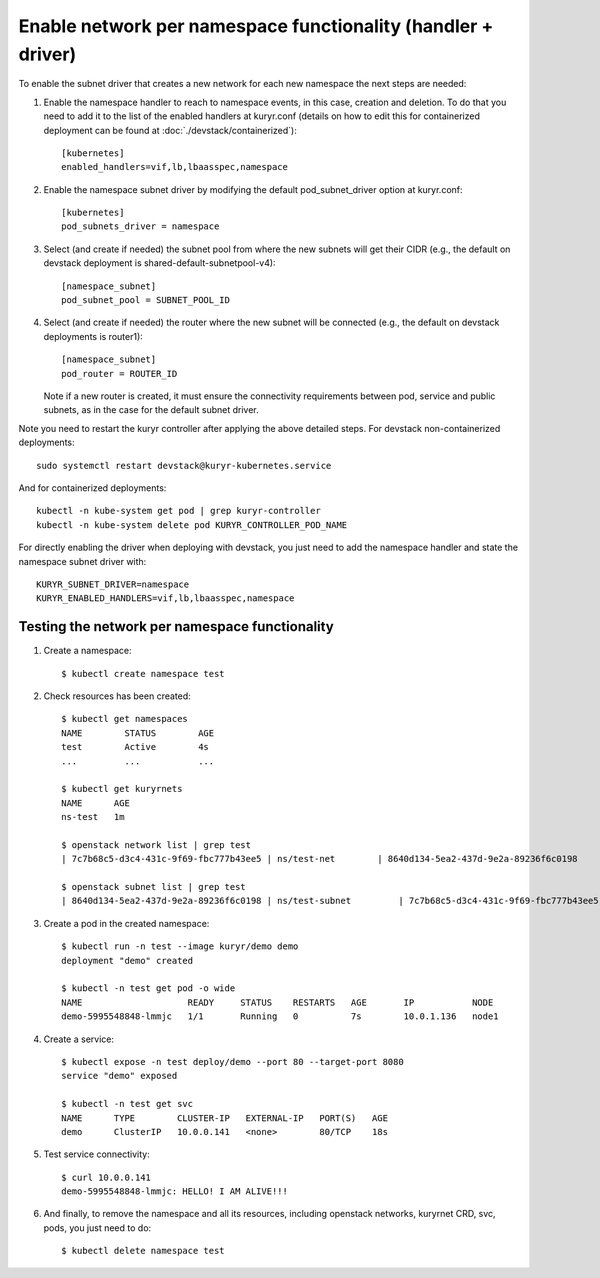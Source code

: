 Enable network per namespace functionality (handler + driver)
=============================================================

To enable the subnet driver that creates a new network for each new namespace
the next steps are needed:

1. Enable the namespace handler to reach to namespace events, in this case,
   creation and deletion. To do that you need to add it to the list of the
   enabled handlers at kuryr.conf (details on how to edit this for
   containerized deployment can be found at :doc:`./devstack/containerized`)::

    [kubernetes]
    enabled_handlers=vif,lb,lbaasspec,namespace


2. Enable the namespace subnet driver by modifying the default
   pod_subnet_driver option at kuryr.conf::

    [kubernetes]
    pod_subnets_driver = namespace


3. Select (and create if needed) the subnet pool from where the new subnets
   will get their CIDR (e.g., the default on devstack deployment is
   shared-default-subnetpool-v4)::

    [namespace_subnet]
    pod_subnet_pool = SUBNET_POOL_ID


4. Select (and create if needed) the router where the new subnet will be
   connected (e.g., the default on devstack deployments is router1)::

    [namespace_subnet]
    pod_router = ROUTER_ID


   Note if a new router is created, it must ensure the connectivity
   requirements between pod, service and public subnets, as in the case for
   the default subnet driver.


Note you need to restart the kuryr controller after applying the above
detailed steps. For devstack non-containerized deployments::

  sudo systemctl restart devstack@kuryr-kubernetes.service


And for containerized deployments::

  kubectl -n kube-system get pod | grep kuryr-controller
  kubectl -n kube-system delete pod KURYR_CONTROLLER_POD_NAME


For directly enabling the driver when deploying with devstack, you just need
to add the namespace handler and state the namespace subnet driver with::

  KURYR_SUBNET_DRIVER=namespace
  KURYR_ENABLED_HANDLERS=vif,lb,lbaasspec,namespace


Testing the network per namespace functionality
-----------------------------------------------

1. Create a namespace::

    $ kubectl create namespace test

2. Check resources has been created::

    $ kubectl get namespaces
    NAME        STATUS        AGE
    test        Active        4s
    ...         ...           ...

    $ kubectl get kuryrnets
    NAME      AGE
    ns-test   1m

    $ openstack network list | grep test
    | 7c7b68c5-d3c4-431c-9f69-fbc777b43ee5 | ns/test-net        | 8640d134-5ea2-437d-9e2a-89236f6c0198                                       |

    $ openstack subnet list | grep test
    | 8640d134-5ea2-437d-9e2a-89236f6c0198 | ns/test-subnet         | 7c7b68c5-d3c4-431c-9f69-fbc777b43ee5 | 10.0.1.128/26       |

3. Create a pod in the created namespace::

    $ kubectl run -n test --image kuryr/demo demo
    deployment "demo" created

    $ kubectl -n test get pod -o wide
    NAME                    READY     STATUS    RESTARTS   AGE       IP           NODE
    demo-5995548848-lmmjc   1/1       Running   0          7s        10.0.1.136   node1


4. Create a service::

    $ kubectl expose -n test deploy/demo --port 80 --target-port 8080
    service "demo" exposed

    $ kubectl -n test get svc
    NAME      TYPE        CLUSTER-IP   EXTERNAL-IP   PORT(S)   AGE
    demo      ClusterIP   10.0.0.141   <none>        80/TCP    18s


5. Test service connectivity::

    $ curl 10.0.0.141
    demo-5995548848-lmmjc: HELLO! I AM ALIVE!!!


6. And finally, to remove the namespace and all its resources, including
   openstack networks, kuryrnet CRD, svc, pods, you just need to do::

    $ kubectl delete namespace test
